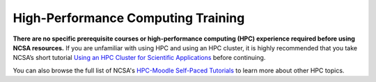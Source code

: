 .. _training:

High-Performance Computing Training
====================================

**There are no specific prerequisite courses or high-performance computing (HPC) experience required before using NCSA resources.** If you are unfamiliar with using HPC and using an HPC cluster, it is highly recommended that you take NCSA’s short tutorial `Using an HPC Cluster for Scientific Applications <https://www.hpc-training.org/xsede/moodle/enrol/index.php?id=71>`_ before continuing.

You can also browse the full list of NCSA's `HPC-Moodle Self-Paced Tutorials <https://www.hpc-training.org/xsede/moodle/course/index.php?categoryid=11>`_ to learn more about other HPC topics.
